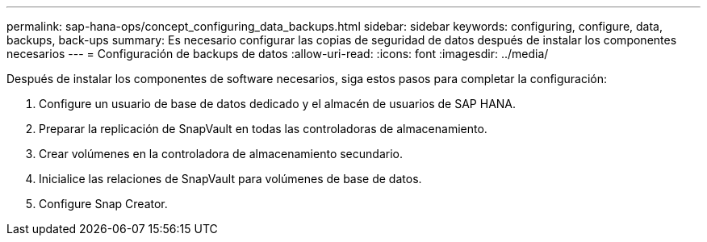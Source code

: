 ---
permalink: sap-hana-ops/concept_configuring_data_backups.html 
sidebar: sidebar 
keywords: configuring, configure, data, backups, back-ups 
summary: Es necesario configurar las copias de seguridad de datos después de instalar los componentes necesarios 
---
= Configuración de backups de datos
:allow-uri-read: 
:icons: font
:imagesdir: ../media/


Después de instalar los componentes de software necesarios, siga estos pasos para completar la configuración:

. Configure un usuario de base de datos dedicado y el almacén de usuarios de SAP HANA.
. Preparar la replicación de SnapVault en todas las controladoras de almacenamiento.
. Crear volúmenes en la controladora de almacenamiento secundario.
. Inicialice las relaciones de SnapVault para volúmenes de base de datos.
. Configure Snap Creator.

